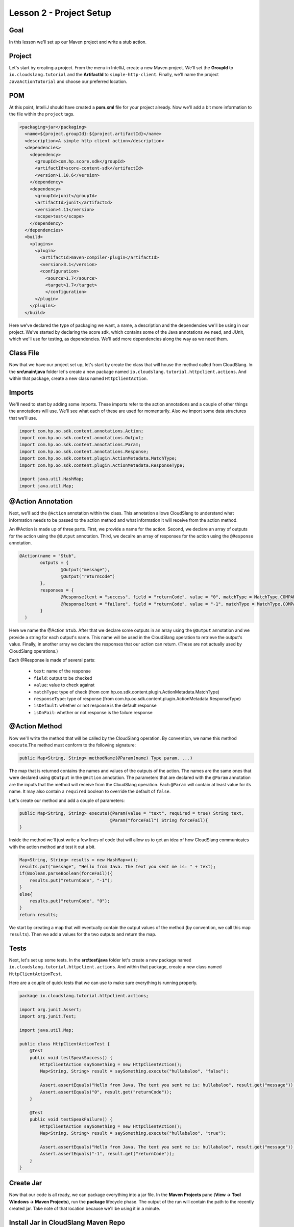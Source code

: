 Lesson 2 - Project Setup
========================

Goal
----

In this lesson we'll set up our Maven project and write a stub action.

Project
-------

Let's start by creating a project. From the menu in IntelliJ, create a new Maven
project. We'll set the **GroupId** to ``io.cloudslang.tutorial`` and the
**ArtifactId** to ``simple-http-client``. Finally, we'll name the project
``JavaActionTutorial`` and choose our preferred location.

POM
---
At this point, IntelliJ should have created a **pom.xml** file for your project
already. Now we'll add a bit more information to the file within the ``project``
tags.

.. code-block:: xml

  <packaging>jar</packaging>
    <name>${project.groupId}:${project.artifactId}</name>
    <description>A simple http client action</description>
    <dependencies>
      <dependency>
        <groupId>com.hp.score.sdk</groupId>
        <artifactId>score-content-sdk</artifactId>
        <version>1.10.6</version>
      </dependency>
      <dependency>
        <groupId>junit</groupId>
        <artifactId>junit</artifactId>
        <version>4.11</version>
        <scope>test</scope>
      </dependency>
    </dependencies>
    <build>
      <plugins>
        <plugin>
          <artifactId>maven-compiler-plugin</artifactId>
          <version>3.1</version>
          <configuration>
            <source>1.7</source>
            <target>1.7</target>
            </configuration>
        </plugin>
      </plugins>
    </build>

Here we've declared the type of packaging we want, a name, a description and the
dependencies we'll be using in our project. We've started by declaring the score
sdk, which contains some of the Java annotations we need, and JUnit, which we'll
use for testing, as dependencies. We'll add more dependencies along the way as
we need them.


Class File
----------

Now that we have our project set up, let's start by create the class that will
house the method called from CloudSlang. In the **src\\main\\java** folder let's
create a new package named ``io.cloudslang.tutorial.httpclient.actions``. And
within that package, create a new class named ``HttpClientAction``.

Imports
-------

We'll need to start by adding some imports. These imports refer to the action
annotations and a couple of other things the annotations will use. We'll see
what each of these are used for momentarily. Also we import some data structures
that we'll use.

.. code-block:: java

  import com.hp.oo.sdk.content.annotations.Action;
  import com.hp.oo.sdk.content.annotations.Output;
  import com.hp.oo.sdk.content.annotations.Param;
  import com.hp.oo.sdk.content.annotations.Response;
  import com.hp.oo.sdk.content.plugin.ActionMetadata.MatchType;
  import com.hp.oo.sdk.content.plugin.ActionMetadata.ResponseType;

  import java.util.HashMap;
  import java.util.Map;

@Action Annotation
------------------

Next, we'll add the ``@Action`` annotation within the class. This annotation
allows CloudSlang to understand what information needs to be passed to the
action method and what information it will receive from the action method.

An @Action is made up of three parts. First, we provide a name for the action.
Second, we declare an array of outputs for the action using the ``@Output``
annotation. Third, we decalre an array of responses for the action using the
``@Response`` annotation.

.. code-block:: java

  @Action(name = "Stub",
          outputs = {
                  @Output("message"),
                  @Output("returnCode")
          },
          responses = {
                  @Response(text = "success", field = "returnCode", value = "0", matchType = MatchType.COMPARE_EQUAL, responseType = ResponseType.RESOLVED),
                  @Response(text = "failure", field = "returnCode", value = "-1", matchType = MatchType.COMPARE_EQUAL, responseType = ResponseType.ERROR, isOnFail = true)
          }
    )

Here we name the @Action ``Stub``. After that we declare some outputs in an
array using the ``@Output`` annotation and we provide a string for each output's
name. This name will be used in the CloudSlang operation to retrieve the
output's value. Finally, in another array we declare the responses that our
action can return. (These are not actually used by CloudSlang operations.)

Each @Response is made of several parts:

  - ``text``: name of the response
  - ``field``: output to be checked
  - ``value``: value to check against
  - ``matchType``: type of check
    (from com.hp.oo.sdk.content.plugin.ActionMetadata.MatchType)
  - ``responseType``: type of response
    (from com.hp.oo.sdk.content.plugin.ActionMetadata.ResponseType)
  - ``isDefault``: whether or not response is the default response
  - ``isOnFail``: whether or not response is the failure response

@Action Method
--------------

Now we'll write the method that will be called by the CloudSlang operation.
By convention, we name this method ``execute``.The method must conform to the
following signature:

.. code-block:: java

  public Map<String, String> methodName(@Param(name) Type param, ...)

The map that is returned contains the names and values of the outputs of the
action. The names are the same ones that were declared using ``@Output`` in the
``@Action`` annotation. The parameters that are declared with the ``@Param``
annotation are the inputs that the method will receive from the CloudSlang
operation. Each ``@Param`` will contain at least value for its name. It may also
contain a ``required`` boolean to override the default of ``false``.

Let's create our method and add a couple of parameters:

.. code-block:: java

  public Map<String, String> execute(@Param(value = "text", required = true) String text,
                                     @Param("forceFail") String forceFail){
  }

Inside the method we'll just write a few lines of code that will allow us to get
an idea of how CloudSlang communicates with the action method and test it out a
bit.

.. code-block:: java

  Map<String, String> results = new HashMap<>();
  results.put("message", "Hello from Java. The text you sent me is: " + text);
  if(Boolean.parseBoolean(forceFail)){
      results.put("returnCode", "-1");
  }
  else{
      results.put("returnCode", "0");
  }
  return results;

We start by creating a map that will eventually contain the output values of the
method (by convention, we call this map ``results``). Then we add a values for
the two outputs and return the map.

Tests
-----

Next, let's set up some tests. In the **src\\test\\java** folder let's create a new
package named ``io.cloudslang.tutorial.httpclient.actions``. And within that
package, create a new class named ``HttpClientActionTest``.

Here are a couple of quick tests that we can use to make sure everything is
running properly.

.. code-block:: java

  package io.cloudslang.tutorial.httpclient.actions;

  import org.junit.Assert;
  import org.junit.Test;

  import java.util.Map;

  public class HttpClientActionTest {
      @Test
      public void testSpeakSuccess() {
          HttpClientAction saySomething = new HttpClientAction();
          Map<String, String> result = saySomething.execute("hullabaloo", "false");

          Assert.assertEquals("Hello from Java. The text you sent me is: hullabaloo", result.get("message"));
          Assert.assertEquals("0", result.get("returnCode"));
      }

      @Test
      public void testSpeakFailure() {
          HttpClientAction saySomething = new HttpClientAction();
          Map<String, String> result = saySomething.execute("hullabaloo", "true");

          Assert.assertEquals("Hello from Java. The text you sent me is: hullabaloo", result.get("message"));
          Assert.assertEquals("-1", result.get("returnCode"));
      }
  }

Create Jar
----------

Now that our code is all ready, we can package everything into a jar file. In
the **Maven Projects** pane (**View -> Tool Windows -> Maven Projects**), run
the **package** lifecycle phase. The output of the run will contain the path to
the recently created jar. Take note of that location because we'll be using it
in a minute.

Install Jar in CloudSlang Maven Repo
------------------------------------

We'll now use Maven to install the jar file into the local CloudSlang Maven
repo. (Alternatively, you can upload the jar to a remote Maven repository and
:ref:`configure <maven_configuration>` the CloudSlang CLI to automatically
retrieve it from there).

At a command prompt enter the following, replacing the partial paths in angle
brackets (``<>``) with your proper paths:

..code-block::

  mvn install:install-file -Dfile=<path to project>\JavaActionTest\target\java-action-1.0-SNAPSHOT.jar -DgroupId=io.cloudslang.tutorial -DartifactId=java-action -Dversion=1.0-SNAPSHOT -Dpackaging=jar -DlocalRepositoryPath=<path to cli>\cslang-cli\maven\repo

Up Next
-------

We'll create a CloudSlang operation to run the action method we just created.
